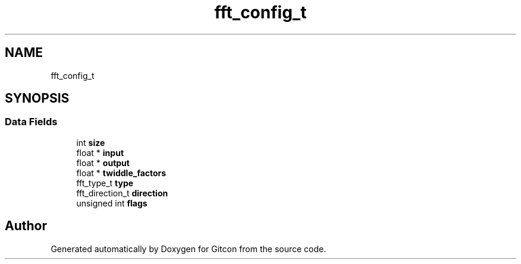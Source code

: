.TH "fft_config_t" 3 "Wed Mar 8 2023" "Gitcon" \" -*- nroff -*-
.ad l
.nh
.SH NAME
fft_config_t
.SH SYNOPSIS
.br
.PP
.SS "Data Fields"

.in +1c
.ti -1c
.RI "int \fBsize\fP"
.br
.ti -1c
.RI "float * \fBinput\fP"
.br
.ti -1c
.RI "float * \fBoutput\fP"
.br
.ti -1c
.RI "float * \fBtwiddle_factors\fP"
.br
.ti -1c
.RI "fft_type_t \fBtype\fP"
.br
.ti -1c
.RI "fft_direction_t \fBdirection\fP"
.br
.ti -1c
.RI "unsigned int \fBflags\fP"
.br
.in -1c

.SH "Author"
.PP 
Generated automatically by Doxygen for Gitcon from the source code\&.
